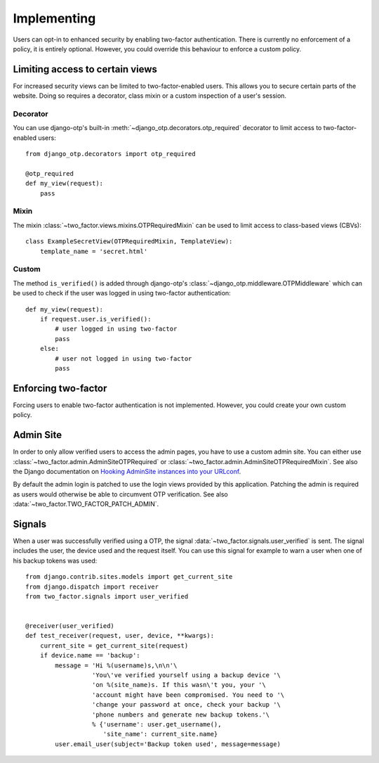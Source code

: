 Implementing
============
Users can opt-in to enhanced security by enabling two-factor authentication.
There is currently no enforcement of a policy, it is entirely optional.
However, you could override this behaviour to enforce a custom policy.

Limiting access to certain views
--------------------------------
For increased security views can be limited to two-factor-enabled users. This
allows you to secure certain parts of the website. Doing so requires a
decorator, class mixin or a custom inspection of a user's session.

Decorator
~~~~~~~~~
You can use django-otp's built-in :meth:`~django_otp.decorators.otp_required`
decorator to limit access to two-factor-enabled users::

    from django_otp.decorators import otp_required

    @otp_required
    def my_view(request):
        pass

Mixin
~~~~~
The mixin :class:`~two_factor.views.mixins.OTPRequiredMixin` can be used to
limit access to class-based views (CBVs)::

    class ExampleSecretView(OTPRequiredMixin, TemplateView):
        template_name = 'secret.html'

Custom
~~~~~~
The method ``is_verified()`` is added through django-otp's
:class:`~django_otp.middleware.OTPMiddleware` which can be used to check if the
user was logged in using two-factor authentication::

    def my_view(request):
        if request.user.is_verified():
            # user logged in using two-factor
            pass
        else:
            # user not logged in using two-factor
            pass


Enforcing two-factor
--------------------
Forcing users to enable two-factor authentication is not implemented. However,
you could create your own custom policy.


Admin Site
----------
In order to only allow verified users to access the admin pages, you have to
use a custom admin site. You can either use
:class:`~two_factor.admin.AdminSiteOTPRequired` or
:class:`~two_factor.admin.AdminSiteOTPRequiredMixin`. See also the Django
documentation on `Hooking AdminSite instances into your URLconf`_.

By default the admin login is patched to use the login views provided by this
application. Patching the admin is required as users would otherwise be able
to circumvent OTP verification. See also :data:`~two_factor.TWO_FACTOR_PATCH_ADMIN`.

.. _Hooking AdminSite instances into your URLconf:
   https://docs.djangoproject.com/en/dev/ref/contrib/admin/#hooking-adminsite-instances-into-your-urlconf


Signals
-------
When a user was successfully verified using a OTP, the signal
:data:`~two_factor.signals.user_verified` is sent. The signal includes the
user, the device used and the request itself. You can use this signal for
example to warn a user when one of his backup tokens was used::

    from django.contrib.sites.models import get_current_site
    from django.dispatch import receiver
    from two_factor.signals import user_verified


    @receiver(user_verified)
    def test_receiver(request, user, device, **kwargs):
        current_site = get_current_site(request)
        if device.name == 'backup':
            message = 'Hi %(username)s,\n\n'\
                      'You\'ve verified yourself using a backup device '\
                      'on %(site_name)s. If this wasn\'t you, your '\
                      'account might have been compromised. You need to '\
                      'change your password at once, check your backup '\
                      'phone numbers and generate new backup tokens.'\
                      % {'username': user.get_username(),
                         'site_name': current_site.name}
            user.email_user(subject='Backup token used', message=message)

